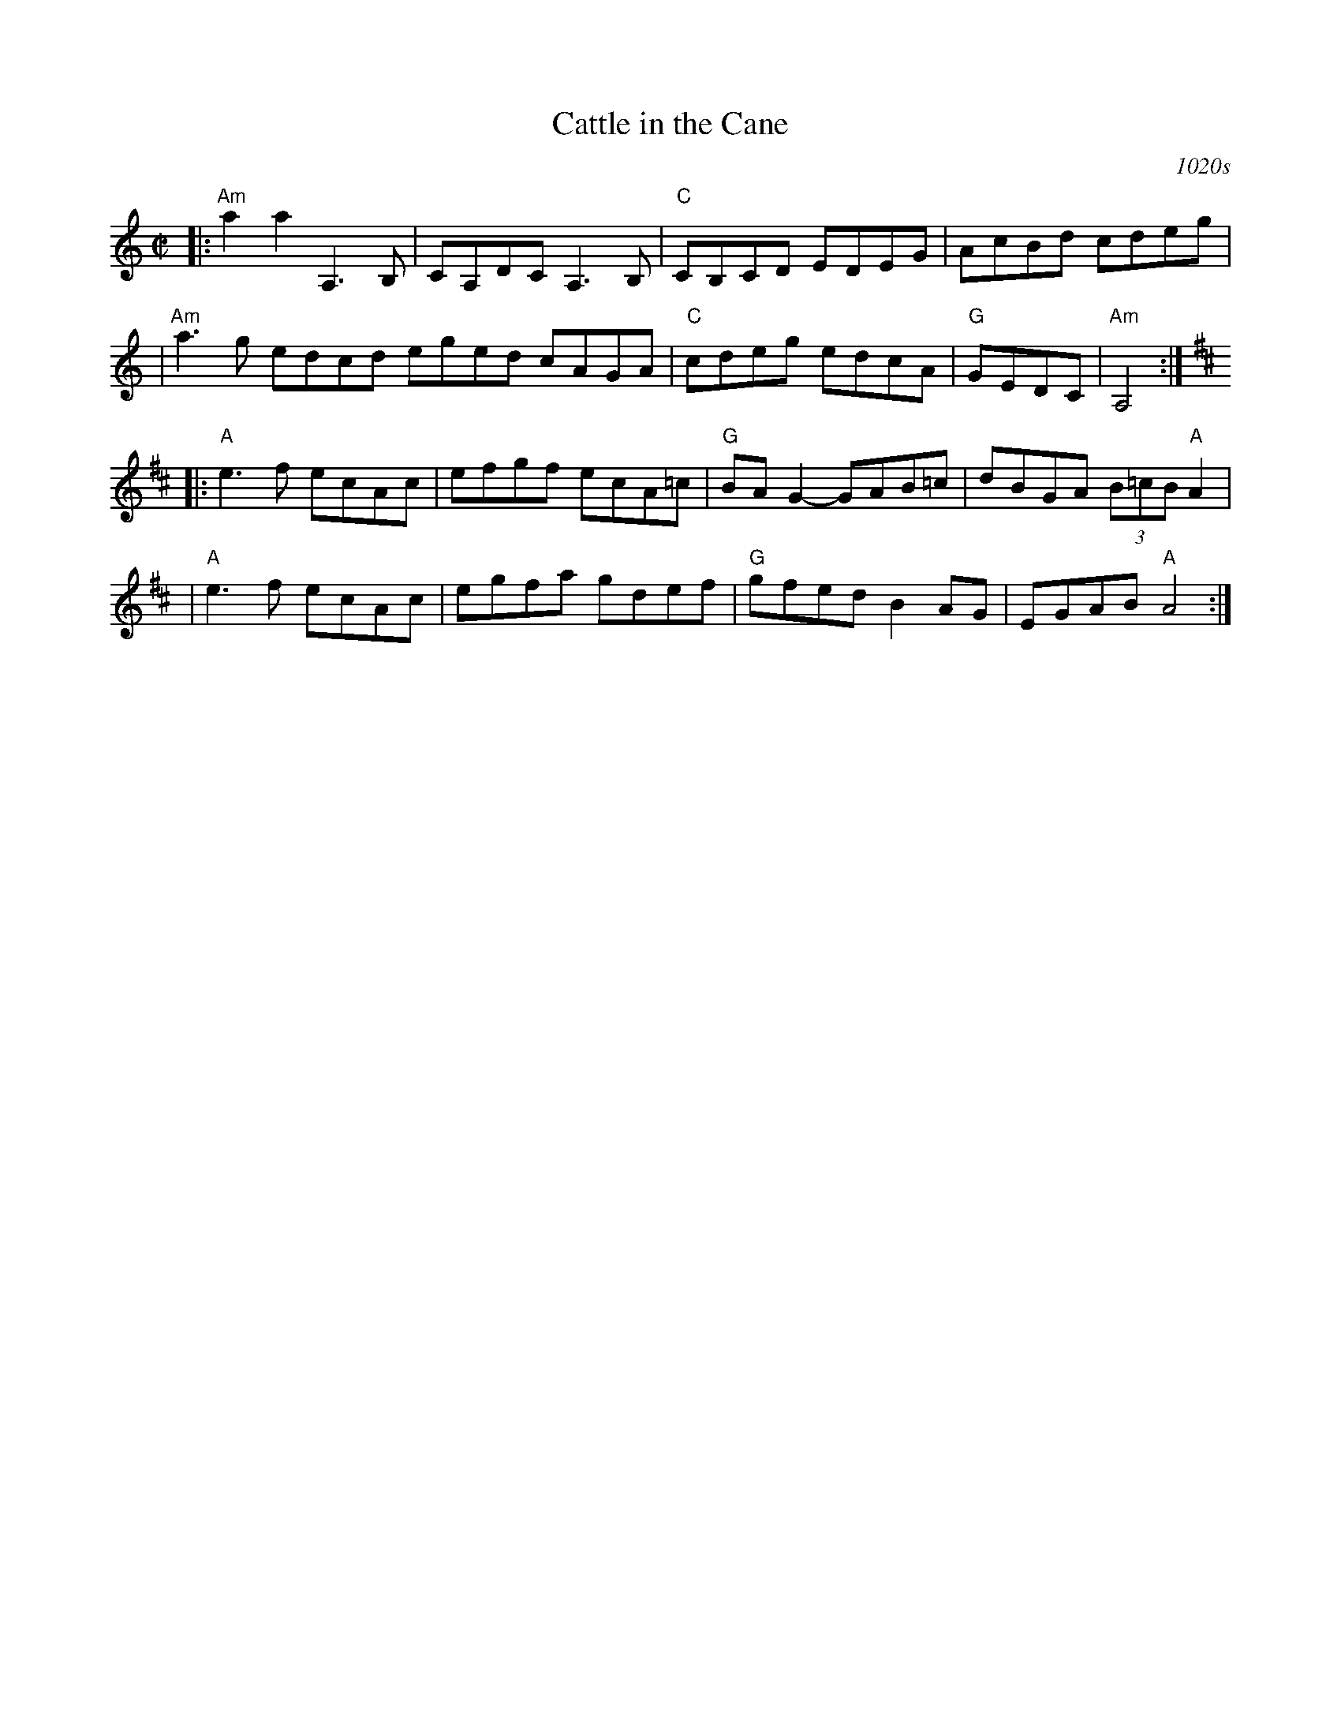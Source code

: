 X: 1
T: Cattle in the Cane
O: 1020s
R: reel
Z: 2010 John Chambers <jc:trillian.mit.edu>
M: C|
L: 1/8
K: Am
|: "Am"a2a2 A,3B, | CA,DC A,3B, | "C"CB,CD EDEG | AcBd cdeg |
|  "Am"a3g edcd eged cAGA | "C"cdeg edcA | "G"GEDC | "Am"A,4 :|
K: Amix
|: "A"e3f ecAc | efgf ecA=c | "G"BAG2- GAB=c | dBGA (3B=cB "A"A2 |
|  "A"e3f ecAc | egfa gdef | "G"gfed B2AG | EGAB "A"A4 :|
